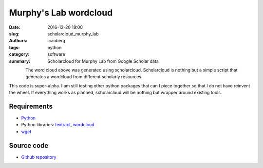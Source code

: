 Murphy's Lab wordcloud
######################

:date: 2016-12-20 18:00
:slug: scholarcloud_murphy_lab
:authors: icaoberg
:tags: python
:category: software
:summary: Scholarcloud for Murphy Lab from Google Scholar data

.. figure:: {filename}/images/words001000.png
    :align: left
    :target: https://github.com/icaoberg/scholarcloud/blob/master/examples/example001/images/words001000.png
    :alt: Example 001 from the repository

The word cloud above was generated using scholarcloud. Scholarcloud is nothing but a simple script that generates a wordcloud from different scholarly resources.

This code is super-alpha. I am still testing other python packages that can I piece together so that I do not have reinvent the wheel. If everything works as planned, scholarcloud will be nothing but wrapper around existing tools.

Requirements
============

* `Python <https://www.python.org/>`_
* Python libraries: `textract <https://pypi.python.org/pypi/textract/1.5.0>`_, `wordcloud <https://github.com/amueller/word_cloud>`_
* `wget <https://en.wikipedia.org/wiki/Wget>`_

Source code
===========

* `Github repository <https://github.com/icaoberg/scholarcloud>`_